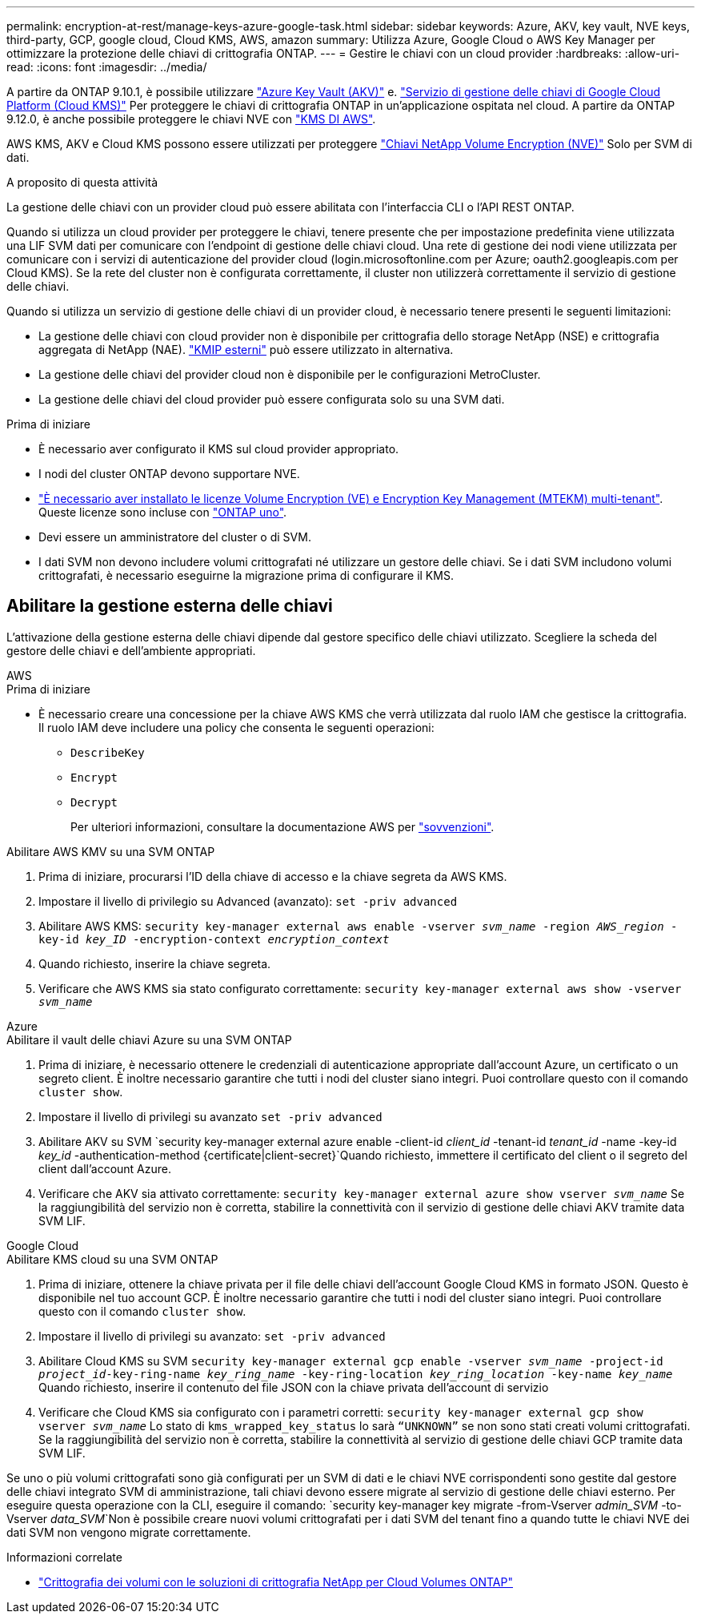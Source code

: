 ---
permalink: encryption-at-rest/manage-keys-azure-google-task.html 
sidebar: sidebar 
keywords: Azure, AKV, key vault, NVE keys, third-party, GCP, google cloud, Cloud KMS, AWS, amazon 
summary: Utilizza Azure, Google Cloud o AWS Key Manager per ottimizzare la protezione delle chiavi di crittografia ONTAP. 
---
= Gestire le chiavi con un cloud provider
:hardbreaks:
:allow-uri-read: 
:icons: font
:imagesdir: ../media/


[role="lead"]
A partire da ONTAP 9.10.1, è possibile utilizzare link:https://docs.microsoft.com/en-us/azure/key-vault/general/basic-concepts["Azure Key Vault (AKV)"^] e. link:https://cloud.google.com/kms/docs["Servizio di gestione delle chiavi di Google Cloud Platform (Cloud KMS)"^] Per proteggere le chiavi di crittografia ONTAP in un'applicazione ospitata nel cloud. A partire da ONTAP 9.12.0, è anche possibile proteggere le chiavi NVE con link:https://docs.aws.amazon.com/kms/latest/developerguide/overview.html["KMS DI AWS"^].

AWS KMS, AKV e Cloud KMS possono essere utilizzati per proteggere link:configure-netapp-volume-encryption-concept.html["Chiavi NetApp Volume Encryption (NVE)"] Solo per SVM di dati.

.A proposito di questa attività
La gestione delle chiavi con un provider cloud può essere abilitata con l'interfaccia CLI o l'API REST ONTAP.

Quando si utilizza un cloud provider per proteggere le chiavi, tenere presente che per impostazione predefinita viene utilizzata una LIF SVM dati per comunicare con l'endpoint di gestione delle chiavi cloud. Una rete di gestione dei nodi viene utilizzata per comunicare con i servizi di autenticazione del provider cloud (login.microsoftonline.com per Azure; oauth2.googleapis.com per Cloud KMS). Se la rete del cluster non è configurata correttamente, il cluster non utilizzerà correttamente il servizio di gestione delle chiavi.

Quando si utilizza un servizio di gestione delle chiavi di un provider cloud, è necessario tenere presenti le seguenti limitazioni:

* La gestione delle chiavi con cloud provider non è disponibile per crittografia dello storage NetApp (NSE) e crittografia aggregata di NetApp (NAE). link:enable-external-key-management-96-later-nve-task.html["KMIP esterni"] può essere utilizzato in alternativa.
* La gestione delle chiavi del provider cloud non è disponibile per le configurazioni MetroCluster.
* La gestione delle chiavi del cloud provider può essere configurata solo su una SVM dati.


.Prima di iniziare
* È necessario aver configurato il KMS sul cloud provider appropriato.
* I nodi del cluster ONTAP devono supportare NVE.
* link:https://docs.netapp.com/us-en/ontap/encryption-at-rest/install-license-task.html["È necessario aver installato le licenze Volume Encryption (VE) e Encryption Key Management (MTEKM) multi-tenant"]. Queste licenze sono incluse con link:https://docs.netapp.com/us-en/ontap/system-admin/manage-licenses-concept.html#licenses-included-with-ontap-one["ONTAP uno"].
* Devi essere un amministratore del cluster o di SVM.
* I dati SVM non devono includere volumi crittografati né utilizzare un gestore delle chiavi. Se i dati SVM includono volumi crittografati, è necessario eseguirne la migrazione prima di configurare il KMS.




== Abilitare la gestione esterna delle chiavi

L'attivazione della gestione esterna delle chiavi dipende dal gestore specifico delle chiavi utilizzato. Scegliere la scheda del gestore delle chiavi e dell'ambiente appropriati.

[role="tabbed-block"]
====
.AWS
--
.Prima di iniziare
* È necessario creare una concessione per la chiave AWS KMS che verrà utilizzata dal ruolo IAM che gestisce la crittografia. Il ruolo IAM deve includere una policy che consenta le seguenti operazioni:
+
** `DescribeKey`
** `Encrypt`
** `Decrypt`
+
Per ulteriori informazioni, consultare la documentazione AWS per link:https://docs.aws.amazon.com/kms/latest/developerguide/concepts.html#grant["sovvenzioni"^].




.Abilitare AWS KMV su una SVM ONTAP
. Prima di iniziare, procurarsi l'ID della chiave di accesso e la chiave segreta da AWS KMS.
. Impostare il livello di privilegio su Advanced (avanzato):
`set -priv advanced`
. Abilitare AWS KMS:
`security key-manager external aws enable -vserver _svm_name_ -region _AWS_region_ -key-id _key_ID_ -encryption-context _encryption_context_`
. Quando richiesto, inserire la chiave segreta.
. Verificare che AWS KMS sia stato configurato correttamente:
`security key-manager external aws show -vserver _svm_name_`


--
.Azure
--
.Abilitare il vault delle chiavi Azure su una SVM ONTAP
. Prima di iniziare, è necessario ottenere le credenziali di autenticazione appropriate dall'account Azure, un certificato o un segreto client. È inoltre necessario garantire che tutti i nodi del cluster siano integri. Puoi controllare questo con il comando `cluster show`.
. Impostare il livello di privilegi su avanzato
`set -priv advanced`
. Abilitare AKV su SVM
`security key-manager external azure enable -client-id _client_id_ -tenant-id _tenant_id_ -name -key-id _key_id_ -authentication-method {certificate|client-secret}`Quando richiesto, immettere il certificato del client o il segreto del client dall'account Azure.
. Verificare che AKV sia attivato correttamente:
`security key-manager external azure show vserver _svm_name_`
Se la raggiungibilità del servizio non è corretta, stabilire la connettività con il servizio di gestione delle chiavi AKV tramite data SVM LIF.


--
.Google Cloud
--
.Abilitare KMS cloud su una SVM ONTAP
. Prima di iniziare, ottenere la chiave privata per il file delle chiavi dell'account Google Cloud KMS in formato JSON. Questo è disponibile nel tuo account GCP.
È inoltre necessario garantire che tutti i nodi del cluster siano integri. Puoi controllare questo con il comando `cluster show`.
. Impostare il livello di privilegi su avanzato:
`set -priv advanced`
. Abilitare Cloud KMS su SVM
`security key-manager external gcp enable -vserver _svm_name_ -project-id _project_id_-key-ring-name _key_ring_name_ -key-ring-location _key_ring_location_ -key-name _key_name_`
Quando richiesto, inserire il contenuto del file JSON con la chiave privata dell'account di servizio
. Verificare che Cloud KMS sia configurato con i parametri corretti:
`security key-manager external gcp show vserver _svm_name_`
Lo stato di `kms_wrapped_key_status` lo sarà `“UNKNOWN”` se non sono stati creati volumi crittografati.
Se la raggiungibilità del servizio non è corretta, stabilire la connettività al servizio di gestione delle chiavi GCP tramite data SVM LIF.


--
====
Se uno o più volumi crittografati sono già configurati per un SVM di dati e le chiavi NVE corrispondenti sono gestite dal gestore delle chiavi integrato SVM di amministrazione, tali chiavi devono essere migrate al servizio di gestione delle chiavi esterno. Per eseguire questa operazione con la CLI, eseguire il comando:
`security key-manager key migrate -from-Vserver _admin_SVM_ -to-Vserver _data_SVM_`Non è possibile creare nuovi volumi crittografati per i dati SVM del tenant fino a quando tutte le chiavi NVE dei dati SVM non vengono migrate correttamente.

.Informazioni correlate
* link:https://docs.netapp.com/us-en/cloud-manager-cloud-volumes-ontap/task-encrypting-volumes.html["Crittografia dei volumi con le soluzioni di crittografia NetApp per Cloud Volumes ONTAP"^]

